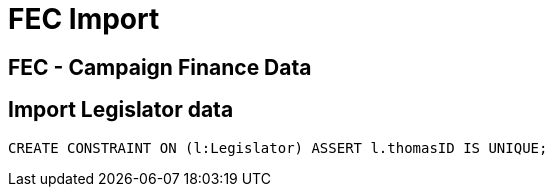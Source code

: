 = FEC Import

== FEC - Campaign Finance Data

// TODO: The data model we want to build - arrows
// TODO: an overview of the data and where it comes from

== Import Legislator data

// TODO: first we'll i

[source,cypher]
----
CREATE CONSTRAINT ON (l:Legislator) ASSERT l.thomasID IS UNIQUE;
----

[source,cyp]
